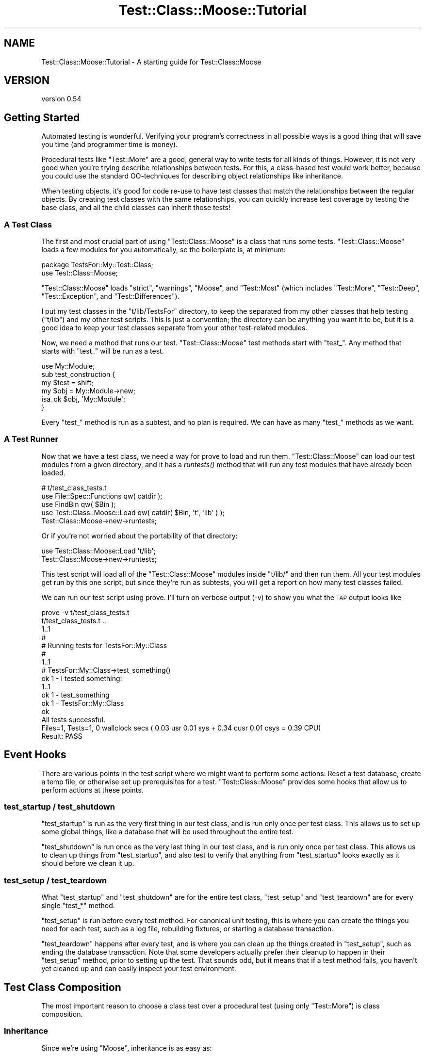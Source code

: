.\" Automatically generated by Pod::Man 2.25 (Pod::Simple 3.16)
.\"
.\" Standard preamble:
.\" ========================================================================
.de Sp \" Vertical space (when we can't use .PP)
.if t .sp .5v
.if n .sp
..
.de Vb \" Begin verbatim text
.ft CW
.nf
.ne \\$1
..
.de Ve \" End verbatim text
.ft R
.fi
..
.\" Set up some character translations and predefined strings.  \*(-- will
.\" give an unbreakable dash, \*(PI will give pi, \*(L" will give a left
.\" double quote, and \*(R" will give a right double quote.  \*(C+ will
.\" give a nicer C++.  Capital omega is used to do unbreakable dashes and
.\" therefore won't be available.  \*(C` and \*(C' expand to `' in nroff,
.\" nothing in troff, for use with C<>.
.tr \(*W-
.ds C+ C\v'-.1v'\h'-1p'\s-2+\h'-1p'+\s0\v'.1v'\h'-1p'
.ie n \{\
.    ds -- \(*W-
.    ds PI pi
.    if (\n(.H=4u)&(1m=24u) .ds -- \(*W\h'-12u'\(*W\h'-12u'-\" diablo 10 pitch
.    if (\n(.H=4u)&(1m=20u) .ds -- \(*W\h'-12u'\(*W\h'-8u'-\"  diablo 12 pitch
.    ds L" ""
.    ds R" ""
.    ds C` ""
.    ds C' ""
'br\}
.el\{\
.    ds -- \|\(em\|
.    ds PI \(*p
.    ds L" ``
.    ds R" ''
'br\}
.\"
.\" Escape single quotes in literal strings from groff's Unicode transform.
.ie \n(.g .ds Aq \(aq
.el       .ds Aq '
.\"
.\" If the F register is turned on, we'll generate index entries on stderr for
.\" titles (.TH), headers (.SH), subsections (.SS), items (.Ip), and index
.\" entries marked with X<> in POD.  Of course, you'll have to process the
.\" output yourself in some meaningful fashion.
.ie \nF \{\
.    de IX
.    tm Index:\\$1\t\\n%\t"\\$2"
..
.    nr % 0
.    rr F
.\}
.el \{\
.    de IX
..
.\}
.\"
.\" Accent mark definitions (@(#)ms.acc 1.5 88/02/08 SMI; from UCB 4.2).
.\" Fear.  Run.  Save yourself.  No user-serviceable parts.
.    \" fudge factors for nroff and troff
.if n \{\
.    ds #H 0
.    ds #V .8m
.    ds #F .3m
.    ds #[ \f1
.    ds #] \fP
.\}
.if t \{\
.    ds #H ((1u-(\\\\n(.fu%2u))*.13m)
.    ds #V .6m
.    ds #F 0
.    ds #[ \&
.    ds #] \&
.\}
.    \" simple accents for nroff and troff
.if n \{\
.    ds ' \&
.    ds ` \&
.    ds ^ \&
.    ds , \&
.    ds ~ ~
.    ds /
.\}
.if t \{\
.    ds ' \\k:\h'-(\\n(.wu*8/10-\*(#H)'\'\h"|\\n:u"
.    ds ` \\k:\h'-(\\n(.wu*8/10-\*(#H)'\`\h'|\\n:u'
.    ds ^ \\k:\h'-(\\n(.wu*10/11-\*(#H)'^\h'|\\n:u'
.    ds , \\k:\h'-(\\n(.wu*8/10)',\h'|\\n:u'
.    ds ~ \\k:\h'-(\\n(.wu-\*(#H-.1m)'~\h'|\\n:u'
.    ds / \\k:\h'-(\\n(.wu*8/10-\*(#H)'\z\(sl\h'|\\n:u'
.\}
.    \" troff and (daisy-wheel) nroff accents
.ds : \\k:\h'-(\\n(.wu*8/10-\*(#H+.1m+\*(#F)'\v'-\*(#V'\z.\h'.2m+\*(#F'.\h'|\\n:u'\v'\*(#V'
.ds 8 \h'\*(#H'\(*b\h'-\*(#H'
.ds o \\k:\h'-(\\n(.wu+\w'\(de'u-\*(#H)/2u'\v'-.3n'\*(#[\z\(de\v'.3n'\h'|\\n:u'\*(#]
.ds d- \h'\*(#H'\(pd\h'-\w'~'u'\v'-.25m'\f2\(hy\fP\v'.25m'\h'-\*(#H'
.ds D- D\\k:\h'-\w'D'u'\v'-.11m'\z\(hy\v'.11m'\h'|\\n:u'
.ds th \*(#[\v'.3m'\s+1I\s-1\v'-.3m'\h'-(\w'I'u*2/3)'\s-1o\s+1\*(#]
.ds Th \*(#[\s+2I\s-2\h'-\w'I'u*3/5'\v'-.3m'o\v'.3m'\*(#]
.ds ae a\h'-(\w'a'u*4/10)'e
.ds Ae A\h'-(\w'A'u*4/10)'E
.    \" corrections for vroff
.if v .ds ~ \\k:\h'-(\\n(.wu*9/10-\*(#H)'\s-2\u~\d\s+2\h'|\\n:u'
.if v .ds ^ \\k:\h'-(\\n(.wu*10/11-\*(#H)'\v'-.4m'^\v'.4m'\h'|\\n:u'
.    \" for low resolution devices (crt and lpr)
.if \n(.H>23 .if \n(.V>19 \
\{\
.    ds : e
.    ds 8 ss
.    ds o a
.    ds d- d\h'-1'\(ga
.    ds D- D\h'-1'\(hy
.    ds th \o'bp'
.    ds Th \o'LP'
.    ds ae ae
.    ds Ae AE
.\}
.rm #[ #] #H #V #F C
.\" ========================================================================
.\"
.IX Title "Test::Class::Moose::Tutorial 3pm"
.TH Test::Class::Moose::Tutorial 3pm "2014-03-18" "perl v5.14.2" "User Contributed Perl Documentation"
.\" For nroff, turn off justification.  Always turn off hyphenation; it makes
.\" way too many mistakes in technical documents.
.if n .ad l
.nh
.SH "NAME"
Test::Class::Moose::Tutorial \- A starting guide for Test::Class::Moose
.SH "VERSION"
.IX Header "VERSION"
version 0.54
.SH "Getting Started"
.IX Header "Getting Started"
Automated testing is wonderful. Verifying your program's correctness in all
possible ways is a good thing that will save you time (and programmer time is
money).
.PP
Procedural tests like \f(CW\*(C`Test::More\*(C'\fR are a good, general way to write tests for
all kinds of things. However, it is not very good when you're trying describe
relationships between tests. For this, a class-based test would work better,
because you could use the standard OO-techniques for describing object
relationships like inheritance.
.PP
When testing objects, it's good for code re-use to have test classes that match
the relationships between the regular objects. By creating test classes with
the same relationships, you can quickly increase test coverage by testing the
base class, and all the child classes can inherit those tests!
.SS "A Test Class"
.IX Subsection "A Test Class"
The first and most crucial part of using \f(CW\*(C`Test::Class::Moose\*(C'\fR is a class that
runs some tests. \f(CW\*(C`Test::Class::Moose\*(C'\fR loads a few modules for you
automatically, so the boilerplate is, at minimum:
.PP
.Vb 2
\&    package TestsFor::My::Test::Class;
\&    use Test::Class::Moose;
.Ve
.PP
\&\f(CW\*(C`Test::Class::Moose\*(C'\fR loads \f(CW\*(C`strict\*(C'\fR, \f(CW\*(C`warnings\*(C'\fR, \f(CW\*(C`Moose\*(C'\fR, and
\&\f(CW\*(C`Test::Most\*(C'\fR (which includes \f(CW\*(C`Test::More\*(C'\fR, \f(CW\*(C`Test::Deep\*(C'\fR,
\&\f(CW\*(C`Test::Exception\*(C'\fR, and \f(CW\*(C`Test::Differences\*(C'\fR).
.PP
I put my test classes in the \f(CW\*(C`t/lib/TestsFor\*(C'\fR directory, to keep the
separated from my other classes that help testing (\f(CW\*(C`t/lib\*(C'\fR) and my other test
scripts. This is just a convention; the directory can be anything you want it
to be, but it is a good idea to keep your test classes separate from your
other test-related modules.
.PP
Now, we need a method that runs our test. \f(CW\*(C`Test::Class::Moose\*(C'\fR test
methods start with \f(CW\*(C`test_\*(C'\fR. Any method that starts with \f(CW\*(C`test_\*(C'\fR will be run
as a test.
.PP
.Vb 1
\&    use My::Module;
\&
\&    sub test_construction {
\&        my $test = shift;
\&        my $obj = My::Module\->new;
\&        isa_ok $obj, \*(AqMy::Module\*(Aq;
\&    }
.Ve
.PP
Every \f(CW\*(C`test_\*(C'\fR method is run as a subtest, and no plan is required. We can have as
many \f(CW\*(C`test_\*(C'\fR methods as we want.
.SS "A Test Runner"
.IX Subsection "A Test Runner"
Now that we have a test class, we need a way for prove to load and run them.
\&\f(CW\*(C`Test::Class::Moose\*(C'\fR can load our test modules from a given directory, and it
has a \fIruntests()\fR method that will run any test modules that have already been
loaded.
.PP
.Vb 5
\&    # t/test_class_tests.t
\&    use File::Spec::Functions qw( catdir );
\&    use FindBin qw( $Bin );
\&    use Test::Class::Moose::Load qw( catdir( $Bin, \*(Aqt\*(Aq, \*(Aqlib\*(Aq ) );
\&    Test::Class::Moose\->new\->runtests;
.Ve
.PP
Or if you're not worried about the portability of that directory:
.PP
.Vb 2
\&    use Test::Class::Moose::Load \*(Aqt/lib\*(Aq;
\&    Test::Class::Moose\->new\->runtests;
.Ve
.PP
This test script will load all of the \f(CW\*(C`Test::Class::Moose\*(C'\fR modules inside
\&\f(CW\*(C`t/lib/\*(C'\fR and then run them. All your test modules get run by this one script,
but since they're run as subtests, you will get a report on how many test
classes failed.
.PP
We can run our test script using prove. I'll turn on verbose output (\-v) to
show you what the \s-1TAP\s0 output looks like
.PP
.Vb 10
\&    prove \-v t/test_class_tests.t
\&    t/test_class_tests.t ..
\&    1..1
\&    #
\&    # Running tests for TestsFor::My::Class
\&    #
\&        1..1
\&        # TestsFor::My::Class\->test_something()
\&            ok 1 \- I tested something!
\&            1..1
\&        ok 1 \- test_something
\&    ok 1 \- TestsFor::My::Class
\&    ok
\&    All tests successful.
\&    Files=1, Tests=1,  0 wallclock secs ( 0.03 usr  0.01 sys +  0.34 cusr  0.01 csys =  0.39 CPU)
\&    Result: PASS
.Ve
.SH "Event Hooks"
.IX Header "Event Hooks"
There are various points in the test script where we might want to perform
some actions: Reset a test database, create a temp file, or otherwise set up
prerequisites for a test. \f(CW\*(C`Test::Class::Moose\*(C'\fR provides some hooks that allow
us to perform actions at these points.
.SS "test_startup / test_shutdown"
.IX Subsection "test_startup / test_shutdown"
\&\f(CW\*(C`test_startup\*(C'\fR is run as the very first thing in our test class, and is run only
once per test class. This allows us to set up some global things, like a
database that will be used throughout the entire test.
.PP
\&\f(CW\*(C`test_shutdown\*(C'\fR is run once as the very last thing in our test class, and is
run only once per test class. This allows us to clean up things from
\&\f(CW\*(C`test_startup\*(C'\fR, and also test to verify that anything from \f(CW\*(C`test_startup\*(C'\fR
looks exactly as it should before we clean it up.
.SS "test_setup / test_teardown"
.IX Subsection "test_setup / test_teardown"
What \f(CW\*(C`test_startup\*(C'\fR and \f(CW\*(C`test_shutdown\*(C'\fR are for the entire test class,
\&\f(CW\*(C`test_setup\*(C'\fR and \f(CW\*(C`test_teardown\*(C'\fR are for every single \f(CW\*(C`test_*\*(C'\fR method.
.PP
\&\f(CW\*(C`test_setup\*(C'\fR is run before every test method. For canonical unit testing,
this is where you can create the things you need for each test, such as a log
file, rebuilding fixtures, or starting a database transaction.
.PP
\&\f(CW\*(C`test_teardown\*(C'\fR happens after every test, and is where you can clean up the
things created in \f(CW\*(C`test_setup\*(C'\fR, such as ending the database transaction. Note
that some developers actually prefer their cleanup to happen in their
\&\f(CW\*(C`test_setup\*(C'\fR method, prior to setting up the test. That sounds odd, but it
means that if a test method fails, you haven't yet cleaned up and can easily
inspect your test environment.
.SH "Test Class Composition"
.IX Header "Test Class Composition"
The most important reason to choose a class test over a procedural test (using
only \f(CW\*(C`Test::More\*(C'\fR) is class composition.
.SS "Inheritance"
.IX Subsection "Inheritance"
Since we're using \f(CW\*(C`Moose\*(C'\fR, inheritance is as easy as:
.PP
.Vb 3
\&    package TestsFor::My::Test::Class;
\&    use Test::Class::Moose;
\&    extends \*(AqMy::Test::Base\*(Aq;
.Ve
.PP
\&\f(CW\*(C`Test::Class::Moose\*(C'\fR even provides a shortcut:
.PP
.Vb 2
\&    package TestsFor::My::Text::Class;
\&    use Test::Class::Moose extends => \*(AqMy::Test::Base\*(Aq;
.Ve
.PP
If \f(CW\*(C`My::Test::Base\*(C'\fR will not be testing anything itself, we do not put it in
\&\f(CW\*(C`t/lib/TestsFor\*(C'\fR, instead we put it in \f(CW\*(C`lib\*(C'\fR or \f(CW\*(C`t/lib\*(C'\fR (depending on if we
want it to be part of the public set of modules or not). This will make sure
our test runner does not try to run our base class that doesn't test anything
concrete.
.SS "Roles"
.IX Subsection "Roles"
If your distribution uses roles, so should your tests. Like inheritance, roles
are added in the regular \f(CW\*(C`Moose\*(C'\fR way:
.PP
.Vb 3
\&    package TestsFor::My::Test::Class;
\&    use Test::Class::Moose;
\&    with \*(AqMy::Test::Role\*(Aq;
.Ve
.PP
If you want your role to also provide tests, make sure you use
Test::Class::Moose::Role instead of \f(CW\*(C`Moose::Role\*(C'\fR.
.SS "Organizing Your Tests"
.IX Subsection "Organizing Your Tests"
Test code should be held to the same standard as the rest of the code in your
distribution:
.IP "Don't Repeat Yourself" 4
.IX Item "Don't Repeat Yourself"
Copy/paste code isn't okay in your module code, and it should not be okay in
your test code either! Refactor your tests to use roles or inheritance.
.SH "Advanced Features"
.IX Header "Advanced Features"
.SS "plan"
.IX Subsection "plan"
If you need to prepare a plan for your tests, you can do so using the \fIplan()\fR
method:
.PP
.Vb 5
\&    sub test_constructor {
\&        my $test = shift;
\&        $test\->test_report\->plan( 1 ); # 1 test in this sub
\&        isa_ok My::Module\->new, \*(AqMy::Module\*(Aq;
\&    }
.Ve
.PP
Using the \f(CW\*(C`plan()\*(C'\fR method, we can know exactly how many tests did not run if
the test method ends prematurely, or how many extra tests were run if we had
too many tests.
.PP
Alternately, you can use the \f(CW\*(C`Test\*(C'\fR (a single test) or \f(CW\*(C`Tests\*(C'\fR attributes
to set the plan. If you do this, the method is marked as a test method even if
it does not begin with \f(CW\*(C`test_\*(C'\fR.
.PP
.Vb 5
\&    # \*(AqTest\*(Aq asserts a plan of 1 test
\&    sub test_constructor : Test {
\&        my $test = shift;
\&        isa_ok My::Module\->new, \*(AqMy::Module\*(Aq;
\&    }
\&
\&    # \*(AqTests\*(Aq means multiple tests with no plan (note the test name)
\&    sub a_test_method : Tests {
\&        # many tests here
\&    }
\&
\&    # \*(AqTests($integer) means a plan of $integer
\&    sub this_is_another_test : Tests(3) {
\&        # 3 tests
\&    }
.Ve
.SS "skip"
.IX Subsection "skip"
We can use the \f(CW\*(C`test_startup\*(C'\fR and \f(CW\*(C`test_setup\*(C'\fR methods to skip tests that we
can't or don't want to run for whatever reason.
.PP
If we don't want to run a single test method, we can use the \f(CW\*(C`test_setup\*(C'\fR method
and call the \f(CW\*(C`test_skip\*(C'\fR method with the reason we're skipping the test.
.PP
.Vb 4
\&    sub test_will_fail {
\&        my ( $test ) = @_;
\&        fail "This doesn\*(Aqt work!";
\&    }
\&    
\&    sub test_setup {
\&        my $test = shift;
\&        if ( $test\->test_report\->current_method\->name eq \*(Aqtest_will_fail\*(Aq ) {
\&            $test\->test_skip( \*(AqIt doesn\*(Aqt work\*(Aq );
\&        }
\&    }
.Ve
.PP
If we don't want to run an entire class, we can use the \f(CW\*(C`test_startup\*(C'\fR method
and the same \f(CW\*(C`test_skip\*(C'\fR method with the reason we're skipping the test.
.PP
.Vb 4
\&    sub test_startup {
\&        my $test = shift;
\&        $test\->test_skip( "The entire class doesn\*(Aqt work" );
\&    }
.Ve
.SS "Run Specific Test Classes"
.IX Subsection "Run Specific Test Classes"
One of the problems with having only one test script to run all the test
classes is when we're working directly with one test class we still have to
run all the other test classes.
.PP
To fix this problem, \f(CW\*(C`Test::Class::Moose\*(C'\fR allows us to specify which specific
classes we want to run in its constructor:
.PP
.Vb 7
\&    # t/test_class_tests.t
\&    use File::Spec::Functions qw( catdir );
\&    use FindBin qw( $Bin );
\&    use Test::Class::Moose::Load catdir( $Bin, \*(Aqt\*(Aq, \*(Aqlib\*(Aq );
\&    Test::Class::Moose\->new(
\&        classes => [ \*(AqTestsFor::My::Test::Class\*(Aq ],
\&    )\->runtests;
.Ve
.PP
Now, we only run \f(CW\*(C`TestsFor::My::Test::Class\*(C'\fR instead of all the tests found in
\&\f(CW\*(C`TestsFor::\*(C'\fR.
.PP
This isn't very elegant though, since we have to edit \f(CW\*(C`t/test_class_tests.t\*(C'\fR
every time we want to run a new test. So, \f(CW\*(C`Test::Class::Moose\*(C'\fR can also
accept which test classes to run via \f(CW@ARGV\fR:
.PP
.Vb 5
\&    # t/test_class_tests.t
\&    use File::Spec::Functions qw( catdir );
\&    use FindBin qw( $Bin );
\&    use Test::Class::Moose::Load catdir( $Bin, \*(Aqt\*(Aq, \*(Aqlib\*(Aq );
\&    Test::Class::Moose\->new( classes => \e@ARGV )\->runtests;
.Ve
.PP
If \f(CW@ARGV\fR is empty, \f(CW\*(C`Test::Class::Moose\*(C'\fR will run all classes. To give
arguments while running \f(CW\*(C`prove\*(C'\fR, we use the arisdottle \f(CW\*(C`::\*(C'\fR:
.PP
.Vb 1
\&    prove \-lb t/test_class_tests.t :: My::Test::Class
.Ve
.PP
Now we can choose which test class we want to run right on the command line.
.SH "Tags"
.IX Header "Tags"
Tags are a way of organizing your test methods into groups. Later you can
choose to only execute the test methods from one or more tags. You can add
tags like \*(L"online\*(R" for tests that require a network, or \*(L"database\*(R" for tests
that require a database, and then include or exclude those tags when you
execute your tests.
.PP
You add tags to your test methods using attributes. A test method may have one
or more tags:
.PP
.Vb 2
\&    sub test_database : Tags( database )            { ... }
\&    sub test_network  : Tests(7) Tags( online api ) { ... }
.Ve
.PP
Then, if your database goes down, you can exclude those tests from the
\&\f(CW\*(C`t/test_class_tests.t\*(C'\fR script:
.PP
.Vb 8
\&    # t/test_class_tests.t
\&    use File::Spec::Functions qw( catdir );
\&    use FindBin qw( $Bin );
\&    use Test::Class::Moose::Load catdir( $Bin, \*(Aqt\*(Aq, \*(Aqlib\*(Aq );
\&    Test::Class::Moose\->new(
\&        classes      => \e@ARGV,
\&        exclude_tags => [qw( database )],
\&    )\->runtests;
.Ve
.PP
By adding tags to your tests, you can run only those tests that you
absolutely need to, increasing your productivity.
.SH "Boilerplate"
.IX Header "Boilerplate"
Here is the bare minimum you need to get started using \f(CW\*(C`Test::Class::Moose\*(C'\fR
.SS "Test Class"
.IX Subsection "Test Class"
.Vb 3
\&    # t/lib/TestsFor/My/Class.pm
\&    package TestsFor::My::Class;
\&    use Test::Class::Moose;
\&
\&    sub test_something {
\&        pass "I tested something!";
\&    }
\&
\&    1;
.Ve
.SS "Test Runner"
.IX Subsection "Test Runner"
.Vb 7
\&    # t/test_class_tests.t
\&    use File::Spec::Functions qw( catdir );
\&    use FindBin qw( $Bin );
\&    use Test::Class::Moose::Load catdir( $Bin, \*(Aqt\*(Aq, \*(Aqlib\*(Aq );
\&    Test::Class::Moose\->new(
\&        classes => \e@ARGV,
\&    )\->runtests;
.Ve
.SH "AUTHOR"
.IX Header "AUTHOR"
Doug Bell: https://github.com/preaction
.SH "AUTHOR"
.IX Header "AUTHOR"
Curtis \*(L"Ovid\*(R" Poe <ovid@cpan.org>
.SH "COPYRIGHT AND LICENSE"
.IX Header "COPYRIGHT AND LICENSE"
This software is copyright (c) 2014 by Curtis \*(L"Ovid\*(R" Poe.
.PP
This is free software; you can redistribute it and/or modify it under
the same terms as the Perl 5 programming language system itself.

